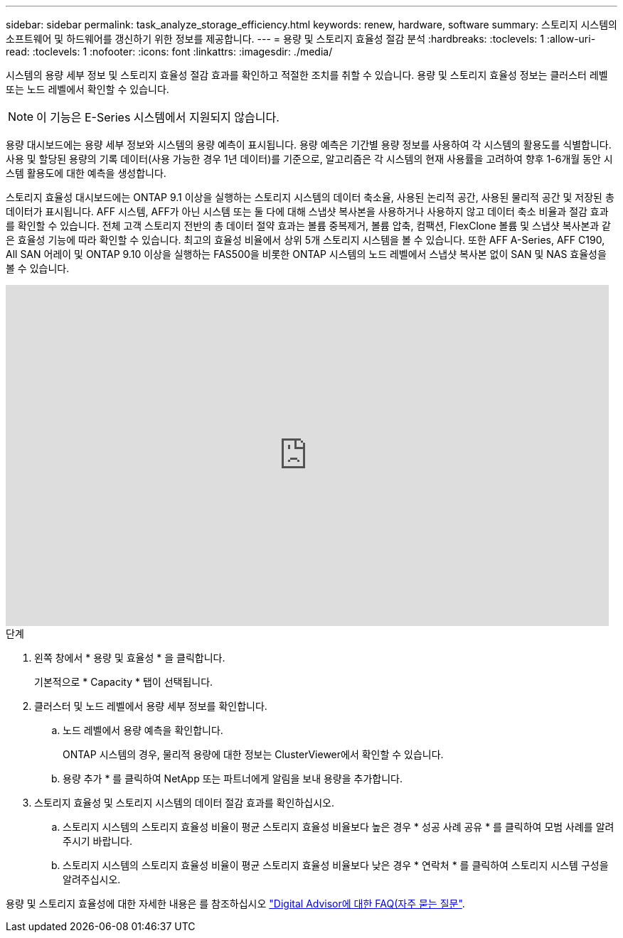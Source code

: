 ---
sidebar: sidebar 
permalink: task_analyze_storage_efficiency.html 
keywords: renew, hardware, software 
summary: 스토리지 시스템의 소프트웨어 및 하드웨어를 갱신하기 위한 정보를 제공합니다. 
---
= 용량 및 스토리지 효율성 절감 분석
:hardbreaks:
:toclevels: 1
:allow-uri-read: 
:toclevels: 1
:nofooter: 
:icons: font
:linkattrs: 
:imagesdir: ./media/


[role="lead"]
시스템의 용량 세부 정보 및 스토리지 효율성 절감 효과를 확인하고 적절한 조치를 취할 수 있습니다. 용량 및 스토리지 효율성 정보는 클러스터 레벨 또는 노드 레벨에서 확인할 수 있습니다.


NOTE: 이 기능은 E-Series 시스템에서 지원되지 않습니다.

용량 대시보드에는 용량 세부 정보와 시스템의 용량 예측이 표시됩니다. 용량 예측은 기간별 용량 정보를 사용하여 각 시스템의 활용도를 식별합니다. 사용 및 할당된 용량의 기록 데이터(사용 가능한 경우 1년 데이터)를 기준으로, 알고리즘은 각 시스템의 현재 사용률을 고려하여 향후 1-6개월 동안 시스템 활용도에 대한 예측을 생성합니다.

스토리지 효율성 대시보드에는 ONTAP 9.1 이상을 실행하는 스토리지 시스템의 데이터 축소율, 사용된 논리적 공간, 사용된 물리적 공간 및 저장된 총 데이터가 표시됩니다. AFF 시스템, AFF가 아닌 시스템 또는 둘 다에 대해 스냅샷 복사본을 사용하거나 사용하지 않고 데이터 축소 비율과 절감 효과를 확인할 수 있습니다. 전체 고객 스토리지 전반의 총 데이터 절약 효과는 볼륨 중복제거, 볼륨 압축, 컴팩션, FlexClone 볼륨 및 스냅샷 복사본과 같은 효율성 기능에 따라 확인할 수 있습니다. 최고의 효율성 비율에서 상위 5개 스토리지 시스템을 볼 수 있습니다. 또한 AFF A-Series, AFF C190, All SAN 어레이 및 ONTAP 9.10 이상을 실행하는 FAS500을 비롯한 ONTAP 시스템의 노드 레벨에서 스냅샷 복사본 없이 SAN 및 NAS 효율성을 볼 수 있습니다.

video::8Ge3_0qlyxA[youtube,width=848,height=480]
.단계
. 왼쪽 창에서 * 용량 및 효율성 * 을 클릭합니다.
+
기본적으로 * Capacity * 탭이 선택됩니다.

. 클러스터 및 노드 레벨에서 용량 세부 정보를 확인합니다.
+
.. 노드 레벨에서 용량 예측을 확인합니다.
+
ONTAP 시스템의 경우, 물리적 용량에 대한 정보는 ClusterViewer에서 확인할 수 있습니다.

.. 용량 추가 * 를 클릭하여 NetApp 또는 파트너에게 알림을 보내 용량을 추가합니다.


. 스토리지 효율성 및 스토리지 시스템의 데이터 절감 효과를 확인하십시오.
+
.. 스토리지 시스템의 스토리지 효율성 비율이 평균 스토리지 효율성 비율보다 높은 경우 * 성공 사례 공유 * 를 클릭하여 모범 사례를 알려주시기 바랍니다.
.. 스토리지 시스템의 스토리지 효율성 비율이 평균 스토리지 효율성 비율보다 낮은 경우 * 연락처 * 를 클릭하여 스토리지 시스템 구성을 알려주십시오.




용량 및 스토리지 효율성에 대한 자세한 내용은 를 참조하십시오 link:reference_aiq_faq.html["Digital Advisor에 대한 FAQ(자주 묻는 질문"].
